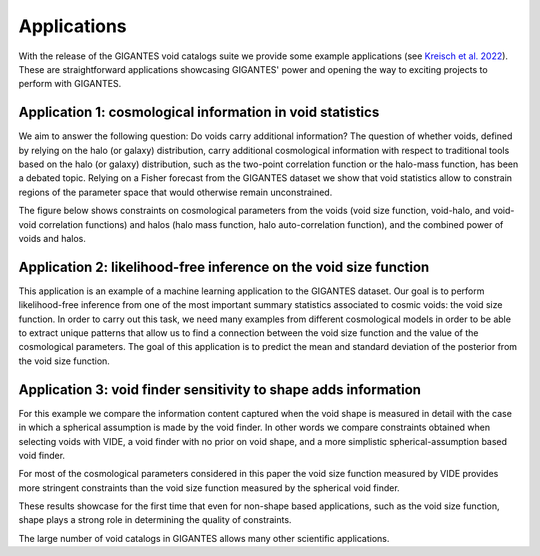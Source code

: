 Applications
============

With the release of the GIGANTES void catalogs suite we provide some example applications (see `Kreisch et al. 2022 <https://arxiv.org/abs/2107.02304>`_). These are straightforward applications showcasing GIGANTES' power and opening the way to exciting projects to perform with GIGANTES. 

Application 1: cosmological information in void statistics
~~~~~~~~~~~~~
We aim to answer the following question: Do voids carry additional information? 
The question of whether voids, defined by relying on the halo (or galaxy) distribution, carry additional cosmological information with respect to traditional tools based on the halo (or galaxy) distribution, such as the two-point correlation function or the halo-mass function, has been a debated topic.
Relying on a Fisher forecast from the GIGANTES dataset we show that void statistics allow to constrain regions of the parameter space that would otherwise remain unconstrained. 

The figure below shows constraints on cosmological parameters from the voids (void size function, void-halo, and void-void correlation functions) and halos (halo mass function, halo auto-correlation function), and the combined power of voids and halos. 

.. image:: all_constraints.jpg
   :width: 90 %

Application 2: likelihood-free inference on the void size function 
~~~~~~~~~~~~~
This application is an example of a machine learning application to the GIGANTES dataset. Our goal is to perform likelihood-free inference from one of the most important summary statistics associated to cosmic voids: the void size function. In order to carry out this task, we need many examples from different cosmological models in order to be able to extract unique patterns that allow us to find a connection between the void size function and the value of the cosmological parameters.
The goal of this application is to predict the mean and standard deviation of the posterior from the void size function. 

.. image:: LFI_VSF_Omega_m.jpg
   :width: 90 %

Application 3: void finder sensitivity to shape adds information 
~~~~~~~~~~~~~

For this example we compare the information content captured when the void shape is measured in detail with the case in which a spherical assumption is made by the void finder. In other words we compare constraints obtained when selecting voids with VIDE, a void finder with no prior on void shape, and a more simplistic spherical-assumption based void finder.

For most of the cosmological parameters considered in this paper the void size function measured by VIDE provides more stringent constraints than the void size function measured by the spherical void finder.

These results showcase for the first time that even for non-shape based applications, such as the void size function, shape plays a strong role in determining the quality of constraints.

.. image:: sphere_v_vide.jpg
   :width: 90 %


The large number of void catalogs in GIGANTES allows many other scientific applications. 
